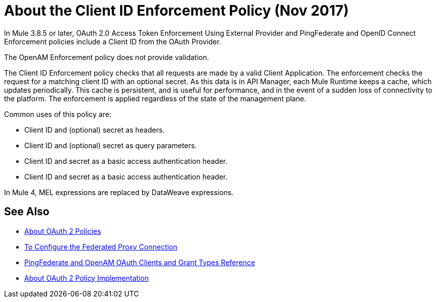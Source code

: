 = About the Client ID Enforcement Policy (Nov 2017)

In Mule 3.8.5 or later, OAuth 2.0 Access Token Enforcement Using External Provider and PingFederate and OpenID Connect Enforcement policies include a Client ID from the OAuth Provider.

The OpenAM Enforcement policy does not provide validation.

The Client ID Enforcement policy checks that all requests are made by a valid Client Application. The enforcement checks the request for a matching client ID with an optional secret. As this data is in API Manager, each Mule Runtime keeps a cache, which updates periodically. This cache is persistent, and is useful for performance, and in the event of a sudden loss of connectivity to the platform. The enforcement is applied regardless of the state of the management plane.

Common uses of this policy are: 

* Client ID and (optional) secret as headers.
* Client ID and (optional) secret as query parameters.
* Client ID and secret as a basic access authentication header.
* Client ID and secret as a basic access authentication header.

In Mule 4, MEL expressions are replaced by DataWeave expressions.

== See Also

* link:/api-manager/oauth2-policies-new[About OAuth 2 Policies]
* link:/api-manager/configure-federate-proxy[To Configure the Federated Proxy Connection]
* link:/api-manager/ping-openam-grant-new-reference[PingFederate and OpenAM OAuth Clients and Grant Types Reference]
* link:/api-manager/oauth-policy-implementation-concept[About OAuth 2 Policy Implementation]
